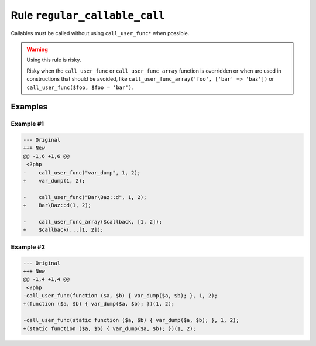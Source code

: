 ==============================
Rule ``regular_callable_call``
==============================

Callables must be called without using ``call_user_func*`` when possible.

.. warning:: Using this rule is risky.

   Risky when the ``call_user_func`` or ``call_user_func_array`` function is
   overridden or when are used in constructions that should be avoided, like
   ``call_user_func_array('foo', ['bar' => 'baz'])`` or ``call_user_func($foo,
   $foo = 'bar')``.

Examples
--------

Example #1
~~~~~~~~~~

.. code-block:: diff

   --- Original
   +++ New
   @@ -1,6 +1,6 @@
    <?php
   -    call_user_func("var_dump", 1, 2);
   +    var_dump(1, 2);

   -    call_user_func("Bar\Baz::d", 1, 2);
   +    Bar\Baz::d(1, 2);

   -    call_user_func_array($callback, [1, 2]);
   +    $callback(...[1, 2]);

Example #2
~~~~~~~~~~

.. code-block:: diff

   --- Original
   +++ New
   @@ -1,4 +1,4 @@
    <?php
   -call_user_func(function ($a, $b) { var_dump($a, $b); }, 1, 2);
   +(function ($a, $b) { var_dump($a, $b); })(1, 2);

   -call_user_func(static function ($a, $b) { var_dump($a, $b); }, 1, 2);
   +(static function ($a, $b) { var_dump($a, $b); })(1, 2);
